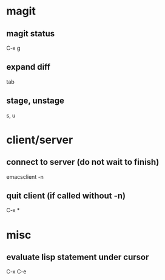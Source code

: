 * magit
** magit status
   C-x g

** expand diff
   tab

** stage, unstage
   s, u

* client/server
** connect to server (do not wait to finish)
   emacsclient -n

** quit client (if called without -n)
   C-x *

* misc
** evaluate lisp statement under cursor
   C-x C-e
